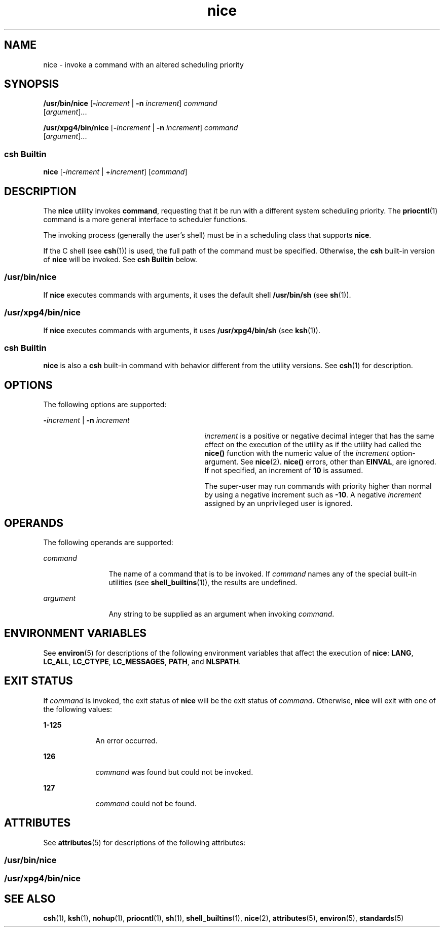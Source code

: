 '\" te
.\" Copyright 1989 AT&T
.\" Copyright (c) 2004, Sun Microsystems, Inc.  All Rights Reserved
.\" Portions Copyright (c) 1992, X/Open Company Limited  All Rights Reserved
.\"
.\" Sun Microsystems, Inc. gratefully acknowledges The Open Group for
.\" permission to reproduce portions of its copyrighted documentation.
.\" Original documentation from The Open Group can be obtained online
.\" at http://www.opengroup.org/bookstore/.
.\"
.\" The Institute of Electrical and Electronics Engineers and The Open Group,
.\" have given us permission to reprint portions of their documentation.
.\"
.\" In the following statement, the phrase "this text" refers to portions
.\" of the system documentation.
.\"
.\" Portions of this text are reprinted and reproduced in electronic form in
.\" the Sun OS Reference Manual, from IEEE Std 1003.1, 2004 Edition, Standard
.\" for Information Technology -- Portable Operating System Interface (POSIX),
.\" The Open Group Base Specifications Issue 6, Copyright (C) 2001-2004 by the
.\" Institute of Electrical and Electronics Engineers, Inc and The Open Group.
.\" In the event of any discrepancy between these versions and the original
.\" IEEE and The Open Group Standard, the original IEEE and The Open Group
.\" Standard is the referee document.
.\"
.\" The original Standard can be obtained online at
.\" http://www.opengroup.org/unix/online.html.
.\"
.\" This notice shall appear on any product containing this material.
.\"
.\" CDDL HEADER START
.\"
.\" The contents of this file are subject to the terms of the
.\" Common Development and Distribution License (the "License").
.\" You may not use this file except in compliance with the License.
.\"
.\" You can obtain a copy of the license at usr/src/OPENSOLARIS.LICENSE
.\" or http://www.opensolaris.org/os/licensing.
.\" See the License for the specific language governing permissions
.\" and limitations under the License.
.\"
.\" When distributing Covered Code, include this CDDL HEADER in each
.\" file and include the License file at usr/src/OPENSOLARIS.LICENSE.
.\" If applicable, add the following below this CDDL HEADER, with the
.\" fields enclosed by brackets "[]" replaced with your own identifying
.\" information: Portions Copyright [yyyy] [name of copyright owner]
.\"
.\" CDDL HEADER END
.TH nice 1 "23 Jan 2004" "SunOS 5.11" "User Commands"
.SH NAME
nice \- invoke a command with an altered scheduling priority
.SH SYNOPSIS
.LP
.nf
\fB/usr/bin/nice\fR [\fB-\fIincrement\fR | \fB-n\fR \fIincrement\fR] \fIcommand\fR
     [\fIargument\fR]...
.fi

.LP
.nf
\fB/usr/xpg4/bin/nice\fR [\fB-\fIincrement\fR | \fB-n\fR \fIincrement\fR] \fIcommand\fR
     [\fIargument\fR]...
.fi

.SS "csh Builtin"
.LP
.nf
\fBnice\fR [\fB-\fIincrement\fR | +\fIincrement\fR] [\fIcommand\fR]
.fi

.SH DESCRIPTION
.sp
.LP
The
.B nice
utility invokes
.BR command ,
requesting that it be run
with a different system scheduling priority. The
.BR priocntl (1)
command
is a more general interface to scheduler functions.
.sp
.LP
The invoking process (generally the user's shell) must be in a scheduling
class that supports
.BR nice .
.sp
.LP
If the C shell (see
.BR csh (1))
is used, the full path of the command
must be specified. Otherwise, the
.B csh
built-in version of \fBnice\fR
will be invoked. See
.B "csh Builtin"
below.
.SS "/usr/bin/nice"
.sp
.LP
If
.B nice
executes commands with arguments, it uses the default shell
\fB/usr/bin/sh\fR (see
.BR sh (1)).
.SS "/usr/xpg4/bin/nice"
.sp
.LP
If
.B nice
executes commands with arguments, it uses
\fB/usr/xpg4/bin/sh\fR (see
.BR ksh (1)).
.SS "csh Builtin"
.sp
.LP
\fBnice\fR is also a \fBcsh\fR built-in command with behavior different
from the utility versions.  See
.BR csh (1)
for description.
.SH OPTIONS
.sp
.LP
The following options are supported:
.sp
.ne 2
.mk
.na
\fB-\fIincrement\fR | \fB-n\fR \fIincrement\fR
.ad
.RS 29n
.rt
\fIincrement\fR is a positive or negative decimal integer that has the same
effect on the execution of the utility as if the utility had called the
\fBnice()\fR function with the numeric value of the \fIincrement\fR
option-argument. See
.BR nice (2).
\fBnice()\fR errors, other than
.BR EINVAL ,
are ignored. If not specified, an increment of
.B 10
is
assumed.
.sp
The super-user may run commands with priority higher than normal by using a
negative increment such as
.BR -10 \&.
A negative
.I increment
assigned
by an unprivileged user is ignored.
.RE

.SH OPERANDS
.sp
.LP
The following operands are supported:
.sp
.ne 2
.mk
.na
.I command
.ad
.RS 12n
.rt
The name of a command that is to be invoked. If
.I command
names any of
the special built-in utilities (see
.BR shell_builtins (1)),
the results
are undefined.
.RE

.sp
.ne 2
.mk
.na
.I argument
.ad
.RS 12n
.rt
Any string to be supplied as an argument when invoking
.IR command .
.RE

.SH ENVIRONMENT VARIABLES
.sp
.LP
See
.BR environ (5)
for descriptions of the following environment
variables that affect the execution of
.BR nice :
.BR LANG ,
.BR LC_ALL ,
.BR LC_CTYPE ,
.BR LC_MESSAGES ,
.BR PATH ,
and
.BR NLSPATH .
.SH EXIT STATUS
.sp
.LP
If
.I command
is invoked, the exit status of
.B nice
will be the exit
status of
.IR command .
Otherwise,
.B nice
will exit with one of the
following values:
.sp
.ne 2
.mk
.na
.B 1-125
.ad
.RS 9n
.rt
An error occurred.
.RE

.sp
.ne 2
.mk
.na
.B 126
.ad
.RS 9n
.rt
\fIcommand\fR was found but could not be invoked.
.RE

.sp
.ne 2
.mk
.na
.B 127
.ad
.RS 9n
.rt
\fIcommand\fR could not be found.
.RE

.SH ATTRIBUTES
.sp
.LP
See
.BR attributes (5)
for descriptions of the following attributes:
.SS "/usr/bin/nice"
.sp

.sp
.TS
tab() box;
cw(2.75i) |cw(2.75i)
lw(2.75i) |lw(2.75i)
.
ATTRIBUTE TYPEATTRIBUTE VALUE
_
AvailabilitySUNWcsu
_
CSIEnabled
.TE

.SS "/usr/xpg4/bin/nice"
.sp

.sp
.TS
tab() box;
cw(2.75i) |cw(2.75i)
lw(2.75i) |lw(2.75i)
.
ATTRIBUTE TYPEATTRIBUTE VALUE
_
AvailabilitySUNWxcu4
_
CSIEnabled
_
Interface StabilityStandard
.TE

.SH SEE ALSO
.sp
.LP
.BR csh (1),
.BR ksh (1),
.BR nohup (1),
.BR priocntl (1),
.BR sh (1),
.BR shell_builtins (1),
.BR nice (2),
.BR attributes (5),
.BR environ (5),
.BR standards (5)

